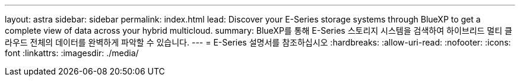 ---
layout: astra 
sidebar: sidebar 
permalink: index.html 
lead: Discover your E-Series storage systems through BlueXP to get a complete view of data across your hybrid multicloud. 
summary: BlueXP를 통해 E-Series 스토리지 시스템을 검색하여 하이브리드 멀티 클라우드 전체의 데이터를 완벽하게 파악할 수 있습니다. 
---
= E-Series 설명서를 참조하십시오
:hardbreaks:
:allow-uri-read: 
:nofooter: 
:icons: font
:linkattrs: 
:imagesdir: ./media/


